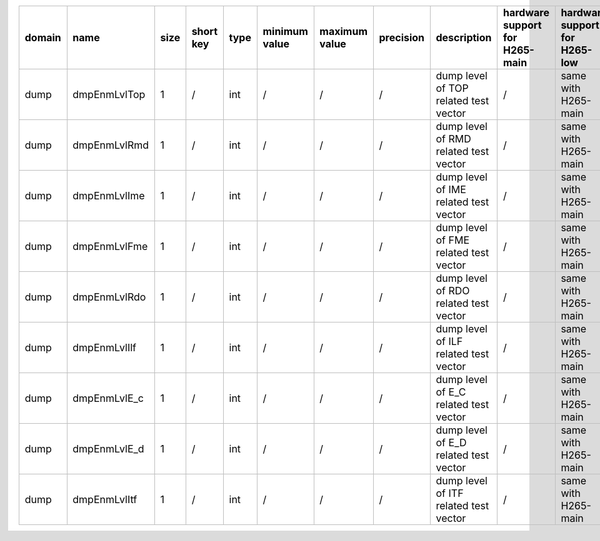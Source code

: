 ============ ======================= ====== =========== ======== =============== =============== =========== ============================================================================================================================================================================================================================================================================================================== ========================================= =============================== ============================
 domain       name                    size   short key   type     minimum value   maximum value   precision   description                                                                                                                                                                                                                                                                                                    hardware support for H265-main            hardware support for H265-low   hardware support for H264
============ ======================= ====== =========== ======== =============== =============== =========== ============================================================================================================================================================================================================================================================================================================== ========================================= =============================== ============================
 dump         dmpEnmLvlTop            1      /           int      /               /               /           dump level of TOP related test vector                                                                                                                                                                                                                                                                          /                                         same with H265-main             same with H265-main
 dump         dmpEnmLvlRmd            1      /           int      /               /               /           dump level of RMD related test vector                                                                                                                                                                                                                                                                          /                                         same with H265-main             same with H265-main
 dump         dmpEnmLvlIme            1      /           int      /               /               /           dump level of IME related test vector                                                                                                                                                                                                                                                                          /                                         same with H265-main             same with H265-main
 dump         dmpEnmLvlFme            1      /           int      /               /               /           dump level of FME related test vector                                                                                                                                                                                                                                                                          /                                         same with H265-main             same with H265-main
 dump         dmpEnmLvlRdo            1      /           int      /               /               /           dump level of RDO related test vector                                                                                                                                                                                                                                                                          /                                         same with H265-main             same with H265-main
 dump         dmpEnmLvlIlf            1      /           int      /               /               /           dump level of ILF related test vector                                                                                                                                                                                                                                                                          /                                         same with H265-main             same with H265-main
 dump         dmpEnmLvlE_c            1      /           int      /               /               /           dump level of E_C related test vector                                                                                                                                                                                                                                                                          /                                         same with H265-main             same with H265-main
 dump         dmpEnmLvlE_d            1      /           int      /               /               /           dump level of E_D related test vector                                                                                                                                                                                                                                                                          /                                         same with H265-main             same with H265-main
 dump         dmpEnmLvlItf            1      /           int      /               /               /           dump level of ITF related test vector                                                                                                                                                                                                                                                                          /                                         same with H265-main             same with H265-main
============ ======================= ====== =========== ======== =============== =============== =========== ============================================================================================================================================================================================================================================================================================================== ========================================= =============================== ============================
